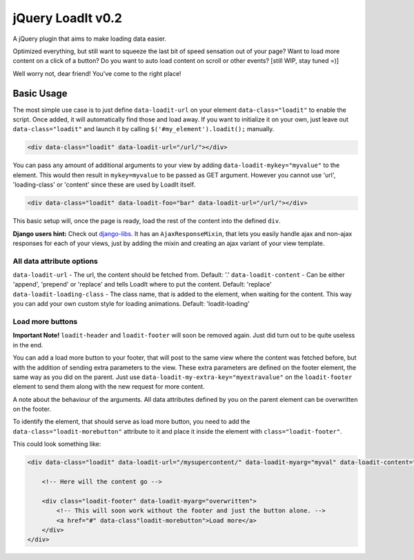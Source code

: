 jQuery LoadIt v0.2
==================

A jQuery plugin that aims to make loading data easier.

Optimized everything, but still want to squeeze the last bit of speed sensation out of your page?
Want to load more content on a click of a button?
Do you want to auto load content on scroll or other events? [still WIP, stay tuned =)]

Well worry not, dear friend! You've come to the right place!


Basic Usage
-----------

The most simple use case is to just define ``data-loadit-url`` on your element ``data-class="loadit"`` to enable the
script. Once added, it will automatically find those and load away. If you want to initialize it on your own, just leave
out ``data-class="loadit"`` and launch it by calling ``$('#my_element').loadit();`` manually.

.. code-block:: html

    <div data-class="loadit" data-loadit-url="/url/"></div>


You can pass any amount of additional arguments to your view by adding ``data-loadit-mykey="myvalue"`` to the
element. This would then result in ``mykey=myvalue`` to be passed as GET argument.
However you cannot use 'url', 'loading-class' or 'content' since these are used by LoadIt itself.

.. code-block:: html

    <div data-class="loadit" data-loadit-foo="bar" data-loadit-url="/url/"></div>


This basic setup will, once the page is ready, load the rest of the content into the defined ``div``.

**Django users hint:** Check out django-libs_. It has an ``AjaxResponseMixin``, that lets you easily handle ajax and
non-ajax responses for each of your views, just by adding the mixin and creating an ajax variant of your view template.

.. _django-libs: https://github.com/bitmazk/django-libs

All data attribute options
++++++++++++++++++++++++++

``data-loadit-url`` - The url, the content should be fetched from. Default: '.'
``data-loadit-content`` - Can be either 'append', 'prepend' or 'replace' and tells LoadIt where to put the content.
Default: 'replace'
``data-loadit-loading-class`` - The class name, that is added to the element, when waiting for the content. This way you
can add your own custom style for loading animations. Default: 'loadit-loading'


Load more buttons
+++++++++++++++++

**Important Note!** ``loadit-header`` and ``loadit-footer`` will soon be removed again. Just did turn out to be quite
useless in the end.

You can add a load more button to your footer, that will post to the same view where the content was fetched before, but
with the addition of sending extra parameters to the view. These extra parameters are defined on the footer element, the
same way as you did on the parent. Just use ``data-loadit-my-extra-key="myextravalue"`` on the ``loadit-footer`` element
to send them along with the new request for more content.

A note about the behaviour of the arguments. All data attributes defined by you on the parent element can be overwritten
on the footer.

To identify the element, that should serve as load more button, you need to add the ``data-class="loadit-morebutton"``
attribute to it and place it inside the element with ``class="loadit-footer"``.

This could look something like:

.. code-block:: html

    <div data-class="loadit" data-loadit-url="/mysupercontent/" data-loadit-myarg="myval" data-loadit-content="append">

        <!-- Here will the content go -->

        <div class="loadit-footer" data-loadit-myarg="overwritten">
            <!-- This will soon work without the footer and just the button alone. -->
            <a href="#" data-class"loadit-morebutton">Load more</a>
        </div>
    </div>

